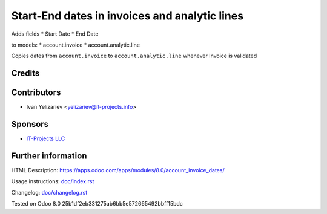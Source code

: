 ================================================
 Start-End dates in invoices and analytic lines
================================================

Adds fields
* Start Date
* End Date

to models:
* account.invoice
* account.analytic.line

Copies dates from ``account.invoice`` to ``account.analytic.line`` whenever Invoice is validated

Credits
=======

Contributors
============
* Ivan Yelizariev <yelizariev@it-projects.info>

Sponsors
========
* `IT-Projects LLC <https://it-projects.info>`_

Further information
===================

HTML Description: https://apps.odoo.com/apps/modules/8.0/account_invoice_dates/

Usage instructions: `<doc/index.rst>`_

Changelog: `<doc/changelog.rst>`_

Tested on Odoo 8.0 25b1df2eb331275ab6bb5e572665492bbff15bdc
